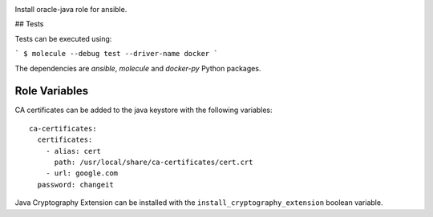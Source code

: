 .. image:: https://travis-ci.org/peopledoc/ansible-role-oracle-java.svg?branch=master
    :target: https://travis-ci.org/peopledoc/ansible-role-oracle-java


Install oracle-java role for ansible.

## Tests

Tests can be executed using:

```
$ molecule --debug test --driver-name docker
```

The dependencies are `ansible`, `molecule` and `docker-py` Python packages.

Role Variables
--------------

CA certificates can be added to the java keystore with the following variables::

  ca-certificates:
    certificates:
      - alias: cert
        path: /usr/local/share/ca-certificates/cert.crt
      - url: google.com
    password: changeit

Java Cryptography Extension can be installed with the ``install_cryptography_extension`` boolean variable.
